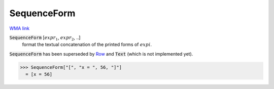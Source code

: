 SequenceForm
============

`WMA link <https://reference.wolfram.com/language/ref/SequenceForm.html>`_


:code:`SequenceForm` [:math:`expr_1`, :math:`expr_2`, ..]
    format the textual concatenation of the printed forms of :math:`expi`.




:code:`SequenceForm`  has been superseded by `Row </doc/reference-of-built-in-symbols/layout/row>`_ and :code:`Text`  (which is not implemented yet).

>>> SequenceForm["[", "x = ", 56, "]"]
  = [x = 56]
